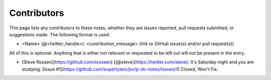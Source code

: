 .. _contributors:

Contributors
============

This page lists any contributors to these notes, whether they are issues
reported, pull requests submitted, or suggestions made.  The following
format is used:

* <Name> (@<twitter_handle>): <contribution_message>
  (link to GitHub issue(s) and/or pull request(s))

All of this is optional.  Anything that is either not relevant or
requested to be left out will not be present in the entry.

* [Steve Rossen](https://github.com/srossen) ([@steve](https://twitter.com/steve): It's Saturday night and you are studying: [Issue #1](https://github.com/supertylerc/jncip-dc-notes/issues/1) Closed, Won't Fix.